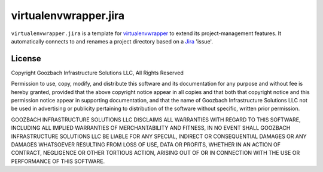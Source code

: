 ..   -*- mode: rst -*-

=============================
 virtualenvwrapper.jira
=============================

``virtualenvwrapper.jira`` is a template for virtualenvwrapper_
to extend its project-management features.  It automatically connects to
and renames a project directory based on a Jira_ 'issue'.

License
=======

Copyright Goozbach Infrastructure Solutions LLC, All Rights Reserved

Permission to use, copy, modify, and distribute this software and its
documentation for any purpose and without fee is hereby granted,
provided that the above copyright notice appear in all copies and that
both that copyright notice and this permission notice appear in
supporting documentation, and that the name of Goozbach Infrastructure
Solutions LLC not be used in advertising or publicity pertaining to
distribution of the software without specific, written prior permission.

GOOZBACH INFRASTRUCTURE SOLUTIONS LLC DISCLAIMS ALL WARRANTIES WITH
REGARD TO THIS SOFTWARE, INCLUDING ALL IMPLIED WARRANTIES OF MERCHANTABILITY
AND FITNESS, IN NO EVENT SHALL GOOZBACH INFRASTRUCTURE SOLUTIONS LLC BE LIABLE
FOR ANY SPECIAL, INDIRECT OR CONSEQUENTIAL DAMAGES OR ANY DAMAGES WHATSOEVER
RESULTING FROM LOSS OF USE, DATA OR PROFITS, WHETHER IN AN ACTION OF CONTRACT,
NEGLIGENCE OR OTHER TORTIOUS ACTION, ARISING OUT OF OR IN CONNECTION WITH THE
USE OR PERFORMANCE OF THIS SOFTWARE.

.. _virtualenvwrapper: http://www.doughellmann.com/projects/virtualenvwrapper/

.. _Jira: https://www.atlassian.com/software/jira
